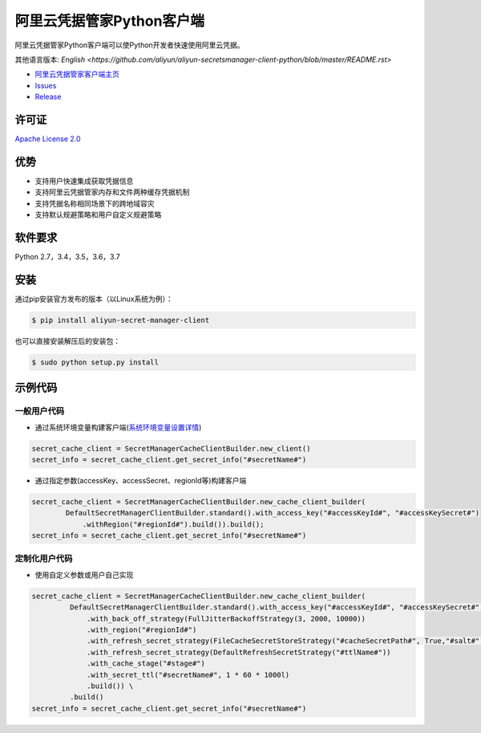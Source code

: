 阿里云凭据管家Python客户端
==========================

阿里云凭据管家Python客户端可以使Python开发者快速使用阿里云凭据。

其他语言版本: `English <https://github.com/aliyun/aliyun-secretsmanager-client-python/blob/master/README.rst>`

-  `阿里云凭据管家客户端主页 <https://help.aliyun.com/document_detail/190269.html?spm=a2c4g.11186623.6.621.201623668WpoMj>`__
-  `Issues <https://github.com/aliyun/aliyun-secretsmanager-client-python/issues>`__
-  `Release <https://github.com/aliyun/aliyun-secretsmanager-client-python/releases>`__

许可证
------

`Apache License
2.0 <https://www.apache.org/licenses/LICENSE-2.0.html>`__

优势
----

-  支持用户快速集成获取凭据信息
-  支持阿里云凭据管家内存和文件两种缓存凭据机制
-  支持凭据名称相同场景下的跨地域容灾
-  支持默认规避策略和用户自定义规避策略

软件要求
--------

Python 2.7，3.4，3.5，3.6，3.7

安装
----

通过pip安装官方发布的版本（以Linux系统为例）：

.. code:: Bash

        $ pip install aliyun-secret-manager-client

也可以直接安装解压后的安装包：

.. code:: Bash

        $ sudo python setup.py install

示例代码
--------

一般用户代码
~~~~~~~~~~~~

-  通过系统环境变量构建客户端(\ `系统环境变量设置详情 <README_environment.zh-cn.md>`__)

.. code:: Python

        secret_cache_client = SecretManagerCacheClientBuilder.new_client()
        secret_info = secret_cache_client.get_secret_info("#secretName#")

-  通过指定参数(accessKey、accessSecret、regionId等)构建客户端

.. code:: Python

        secret_cache_client = SecretManagerCacheClientBuilder.new_cache_client_builder(
                DefaultSecretManagerClientBuilder.standard().with_access_key("#accessKeyId#", "#accessKeySecret#")
                    .withRegion("#regionId#").build()).build();  
        secret_info = secret_cache_client.get_secret_info("#secretName#")

定制化用户代码
~~~~~~~~~~~~~~

-  使用自定义参数或用户自己实现

.. code:: Python

       secret_cache_client = SecretManagerCacheClientBuilder.new_cache_client_builder(
                DefaultSecretManagerClientBuilder.standard().with_access_key("#accessKeyId#", "#accessKeySecret#")
                    .with_back_off_strategy(FullJitterBackoffStrategy(3, 2000, 10000))
                    .with_region("#regionId#")
                    .with_refresh_secret_strategy(FileCacheSecretStoreStrategy("#cacheSecretPath#", True,"#salt#"))
                    .with_refresh_secret_strategy(DefaultRefreshSecretStrategy("#ttlName#"))
                    .with_cache_stage("#stage#")
                    .with_secret_ttl("#secretName#", 1 * 60 * 1000l)
                    .build()) \
                .build()
       secret_info = secret_cache_client.get_secret_info("#secretName#")
